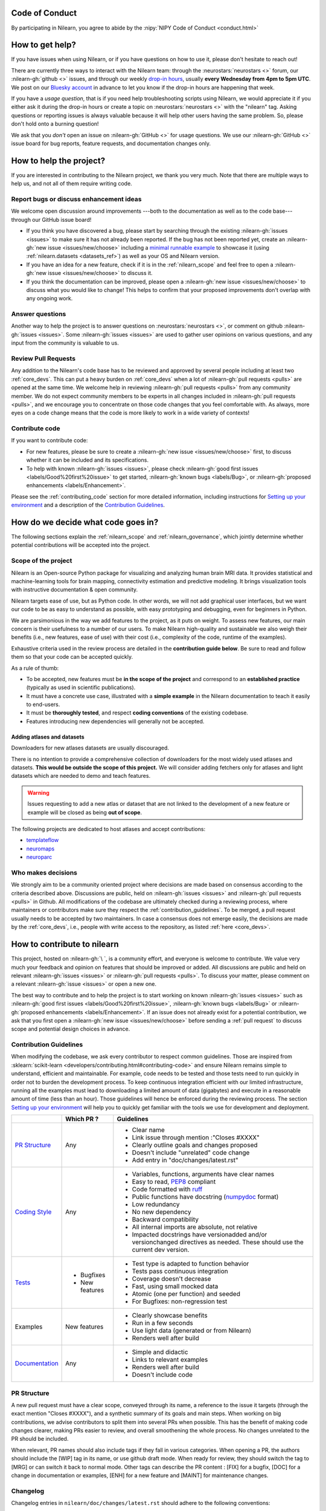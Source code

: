 .. _contributing:


Code of Conduct
===============

By participating in Nilearn, you agree to abide by the :nipy:`NIPY Code of Conduct <conduct.html>`

How to get help?
================

If you have issues when using Nilearn, or if you have questions on how to use it,
please don't hesitate to reach out!

There are currently three ways to interact with the Nilearn team:
through the :neurostars:`neurostars <>` forum, our :nilearn-gh:`github <>` issues,
and through our weekly `drop-in hours <https://arewemeetingyet.com/UTC/2023-01-18/16:00/w/Nilearn%20Drop-in%20Hours>`_,
usually **every Wednesday from 4pm to 5pm UTC**.
We post on our `Bluesky account <https://bsky.app/profile/nilearn.bsky.social>`_ in advance to let you know
if the drop-in hours are happening that week.

If you have a *usage question*, that is if you need help troubleshooting scripts using Nilearn,
we would appreciate it if you either ask it during the drop-in hours
or create a topic on :neurostars:`neurostars <>` with the "nilearn" tag.
Asking questions or reporting issues is always valuable
because it will help other users having the same problem.
So, please don't hold onto a burning question!

We ask that you *don't* open an issue on :nilearn-gh:`GitHub <>` for usage questions.
We use our :nilearn-gh:`GitHub <>` issue board for bug reports, feature requests, and documentation changes only.

How to help the project?
========================

If you are interested in contributing to the Nilearn project, we thank you very much.
Note that there are multiple ways to help us, and not all of them require writing code.

Report bugs or discuss enhancement ideas
----------------------------------------

We welcome open discussion around improvements ---both to the documentation as well as to the code base---
through our GitHub issue board!

* If you think you have discovered a bug,
  please start by searching through the existing :nilearn-gh:`issues <issues>`
  to make sure it has not already been reported. If the bug has not been reported yet,
  create an :nilearn-gh:`new issue <issues/new/choose>`
  including a `minimal runnable example <https://stackoverflow.com/help/minimal-reproducible-example>`_
  to showcase it (using :ref:`nilearn.datasets <datasets_ref>`) as well as your OS and Nilearn version.

* If you have an idea for a new feature, check if it is in the :ref:`nilearn_scope`
  and feel free to open a :nilearn-gh:`new issue <issues/new/choose>` to discuss it.

* If you think the documentation can be improved, please open a :nilearn-gh:`new issue <issues/new/choose>`
  to discuss what you would like to change! This helps to confirm
  that your proposed improvements don't overlap with any ongoing work.

Answer questions
----------------

Another way to help the project is to answer questions on :neurostars:`neurostars <>`,
or comment on github :nilearn-gh:`issues <issues>`.
Some :nilearn-gh:`issues <issues>` are used to gather user opinions on various questions,
and any input from the community is valuable to us.

Review Pull Requests
--------------------

Any addition to the Nilearn's code base has to be reviewed and approved
by several people including at least two :ref:`core_devs`.
This can put a heavy burden on :ref:`core_devs` when a lot of
:nilearn-gh:`pull requests <pulls>` are opened at the same time.
We welcome help in reviewing :nilearn-gh:`pull requests <pulls>` from any
community member.
We do not expect community members to be experts in all changes included in :nilearn-gh:`pull requests <pulls>`,
and we encourage you to concentrate on those code changes that you feel comfortable with.
As always, more eyes on a code change means that the code is more likely to work in a wide variety of contexts!

Contribute code
---------------

If you want to contribute code:

* For new features, please be sure to create a :nilearn-gh:`new issue <issues/new/choose>` first,
  to discuss whether it can be included and its specifications.

* To help with known :nilearn-gh:`issues <issues>`,
  please check :nilearn-gh:`good first issues <labels/Good%20first%20issue>`
  to get started, :nilearn-gh:`known bugs <labels/Bug>`,
  or :nilearn-gh:`proposed enhancements <labels/Enhancement>`.

Please see the :ref:`contributing_code` section for more detailed information, including
instructions for  `Setting up your environment`_ and a description of the `Contribution Guidelines`_.

How do we decide what code goes in?
====================================

The following sections explain the :ref:`nilearn_scope` and :ref:`nilearn_governance`,
which jointly determine whether potential contributions will be accepted into the project.

.. _nilearn_scope:

Scope of the project
--------------------

Nilearn is an Open-source Python package for visualizing and analyzing human
brain MRI data.
It provides statistical and machine-learning tools for brain mapping,
connectivity estimation and predictive modeling.
It brings visualization tools with instructive documentation & open community.

Nilearn targets ease of use, but as Python code.
In other words, we will not add graphical user interfaces, but we want our
code to be as easy to understand as possible, with easy prototyping and
debugging, even for beginners in Python.

We are parsimonious in the way we add features to the project, as it
puts on weight.
To assess new features, our main concern is their usefulness to a number of
our users.
To make Nilearn high-quality and sustainable we also weigh their benefits
(i.e., new features, ease of use) with their cost (i.e., complexity of the code,
runtime of the examples).

Exhaustive criteria used in the review process
are detailed in the **contribution guide below**.
Be sure to read and follow them so that your code can be accepted quickly.

As a rule of thumb:

* To be accepted, new features must be **in the scope of the project** and
  correspond to an **established practice** (typically as used in scientific
  publications).

* It must have a concrete use case, illustrated with a **simple example** in the
  Nilearn documentation to teach it easily to end-users.

* It must be **thoroughly tested**, and respect **coding conventions** of the
  existing codebase.

* Features introducing new dependencies will generally not be accepted.

Adding atlases and datasets
^^^^^^^^^^^^^^^^^^^^^^^^^^^

Downloaders for new atlases datasets are usually discouraged.

There is no intention to provide a comprehensive collection of downloaders
for the most widely used atlases and datasets.
**This would be outside the scope of this project.**
We will consider adding fetchers only for atlases and light datasets
which are needed to demo and teach features.

.. warning::

      Issues requesting to add a new atlas or dataset that are not linked
      to the development of a new feature or example
      will be closed as being **out of scope**.

The following projects are dedicated to host atlases and accept contributions:

* `templateflow <https://www.templateflow.org>`_
* `neuromaps <https://netneurolab.github.io/neuromaps>`_
* `neuroparc <https://github.com/neurodata/neuroparc>`_


.. _nilearn_governance:

Who makes decisions
-------------------

We strongly aim to be a community oriented project where decisions are
made based on consensus according to the criteria described above.
Discussions are public, held on :nilearn-gh:`issues <issues>` and
:nilearn-gh:`pull requests <pulls>` in Github.
All modifications of the codebase are ultimately checked during a reviewing
process, where maintainers or contributors make sure they respect the
:ref:`contribution_guidelines`.
To be merged, a pull request usually needs to be accepted by two maintainers.
In case a consensus does not emerge easily, the decisions are made by the
:ref:`core_devs`, i.e., people with write access to the repository, as
listed :ref:`here <core_devs>`.

.. _contributing_code:

How to contribute to nilearn
=============================

This project, hosted on :nilearn-gh:`\ `, is a community
effort, and everyone is welcome to contribute.
We value very much your feedback and opinion on features that should be
improved or added.
All discussions are public and held on relevant :nilearn-gh:`issues <issues>` or
:nilearn-gh:`pull requests <pulls>`.
To discuss your matter, please comment on a relevant
:nilearn-gh:`issue <issues>` or open a new one.

The best way to contribute and to help the project is to start working on known
:nilearn-gh:`issues <issues>` such as
:nilearn-gh:`good first issues <labels/Good%20first%20issue>`,
:nilearn-gh:`known bugs <labels/Bug>` or
:nilearn-gh:`proposed enhancements <labels/Enhancement>`.
If an issue does not already exist for a potential contribution, we ask that
you first open a :nilearn-gh:`new issue <issues/new/choose>` before sending a
:ref:`pull request` to discuss scope and potential design choices in advance.

.. _contribution_guidelines:

Contribution Guidelines
-----------------------

When modifying the codebase, we ask every contributor to respect common
guidelines.
Those are inspired from :sklearn:`scikit-learn <developers/contributing.html#contributing-code>`
and ensure Nilearn remains simple to understand, efficient and maintainable.
For example, code needs to be tested and those tests need to run quickly in order
not to burden the development process.
To keep continuous integration efficient with our limited infrastructure,
running all the examples must lead to downloading a limited amount of data
(gigabytes) and execute in a reasonable amount of time (less than an hour).
Those guidelines will hence be enforced during the reviewing process.
The section `Setting up your environment`_ will help you to quickly get familiar
with the tools we use for development and deployment.

+--------------------+---------------+-----------------------------------------------------+
|                    | Which PR ?    |        Guidelines                                   |
+====================+===============+=====================================================+
|                    |               | - Clear name                                        |
|                    |               | - Link issue through mention :"Closes #XXXX"        |
|  `PR Structure`_   |    Any        | - Clearly outline goals and changes proposed        |
|                    |               | - Doesn't include "unrelated" code change           |
|                    |               | - Add entry in "doc/changes/latest.rst"             |
+--------------------+---------------+-----------------------------------------------------+
|                    |               | - Variables, functions, arguments have clear names  |
|                    |               | - Easy to read, PEP8_ compliant                     |
|                    |               | - Code formatted with ruff_                         |
|                    |               | - Public functions have docstring (numpydoc_ format)|
|                    |               | - Low redundancy                                    |
|   `Coding Style`_  |    Any        | - No new dependency                                 |
|                    |               | - Backward compatibility                            |
|                    |               | - All internal imports are absolute, not relative   |
|                    |               | - Impacted docstrings have versionadded and/or      |
|                    |               |   versionchanged directives as needed.              |
|                    |               |   These should use the current dev version.         |
+--------------------+---------------+-----------------------------------------------------+
|                    |               | - Test type is adapted to function behavior         |
|                    |               | - Tests pass continuous integration                 |
|                    | - Bugfixes    | - Coverage doesn't decrease                         |
|      `Tests`_      | - New features| - Fast, using small mocked data                     |
|                    |               | - Atomic (one per function) and seeded              |
|                    |               | - For Bugfixes: non-regression test                 |
+--------------------+---------------+-----------------------------------------------------+
|                    |               | - Clearly showcase benefits                         |
|      Examples      | New features  | - Run in a few seconds                              |
|                    |               | - Use light data (generated or from Nilearn)        |
|                    |               | - Renders well after build                          |
+--------------------+---------------+-----------------------------------------------------+
|                    |               | - Simple and didactic                               |
|  `Documentation`_  |    Any        | - Links to relevant examples                        |
|                    |               | - Renders well after build                          |
|                    |               | - Doesn't include code                              |
+--------------------+---------------+-----------------------------------------------------+

.. _PEP8: https://peps.python.org/pep-0008/
.. _numpydoc: https://numpydoc.readthedocs.io/en/latest/format.html
.. _ruff: https://docs.astral.sh/ruff/

PR Structure
------------

A new pull request must have a clear scope, conveyed through its name, a
reference to the issue it targets (through the exact mention "Closes #XXXX"),
and a synthetic summary of its goals and main steps.
When working on big contributions, we advise contributors to split them into
several PRs when possible.
This has the benefit of making code changes clearer, making PRs easier to review,
and overall smoothening the whole process.
No changes unrelated to the PR should be included.

When relevant, PR names should also include tags if they fall in various
categories.
When opening a PR, the authors should include the [WIP] tag in its name, or use
github draft mode. When ready for review, they should switch the tag to [MRG] or
can switch it back to normal mode.
Other tags can describe the PR content : [FIX] for a bugfix, [DOC] for a
change in documentation or examples, [ENH] for a new feature and [MAINT] for
maintenance changes.

.. _changelog:

Changelog
---------

Changelog entries in ``nilearn/doc/changes/latest.rst`` should adhere to the following conventions:

- Entry in the appropriate category
- Single line per entry
- Add a "badge" corresponding to the change type (see below)
- Finish with a link to the PR and the author's profile
- New contributors to add their details to the ``authors`` section of the ``CITATION.cff`` (see below)

List of badges:

.. code-block:: rst

      :bdg-primary:`Doc`
      :bdg-secondary:`Maint`
      :bdg-success:`API`
      :bdg-info:`Plotting`
      :bdg-warning:`Test`
      :bdg-danger:`Deprecation`
      :bdg-dark:`Code`

Example entry in ``nilearn/doc/changes/latest.rst``:

.. code-block:: rst

    - :bdg-dark:`Code` Fix off-by-one error when setting ticks in :func:`~plotting.plot_surf` (:gh:`3105` by `Dimitri Papadopoulos Orfanos`_).

Associated entry in ``CITATION.cff``:

.. code-block:: yaml

      authors:

        - given-names: Dimitri Papadopoulos
          family-names: Orfanos
          website: https://github.com/DimitriPapadopoulos
          affiliation: NeuroSpin, C.E.A., Université Paris-Saclay, Gif-sur-Yvette, France
          orcid: https://orcid.org/0000-0002-1242-8990


Coding Style
------------

The nilearn codebase follows PEP8_ styling.
The main conventions we enforce are :

- line length < 80
- spaces around operators
- meaningful variable names
- function names are underscore separated (e.g., ``a_nice_function``) and as short as possible
- public functions exposed in their parent module's init file
- private function names preceded with a "_" and very explicit, see also :ref:`private_functions`
- classes in CamelCase
- 2 empty lines between functions or classes

You can check that any code you may have edited follows these conventions
by running `ruff <https://docs.astral.sh/ruff/>`__.

Documentation style
^^^^^^^^^^^^^^^^^^^

Each function and class must come with a “docstring” at the top of the function code,
using numpydoc_ formatting.
The docstring must summarize what the function does and document every parameter.

If an argument takes in a default value, it should be described
with the type definition of that argument.

See the examples below:

.. code-block:: python

      def good(x, y=1, z=None):
          """Show how parameters are documented.

          Parameters
          ----------
          x : :obj:`int`
                X

          y : :obj:`int`, default=1
                Note that "default=1" is preferred to "Defaults to 1".

          z : :obj:`str`, default=None

          """


      def bad(x, y=1, z=None):
          """Show how parameters should not be documented.

          Parameters
          ----------
          x :
                The type of X is not described

          y : :obj:`int`
                The default value of y is not described.

          z : :obj:`str`
                Defaults=None.
                The default value should be described after the type.
          """

Additionally, we consider it best practice to write modular functions;
i.e., functions should preferably be relatively short and do *one* thing.
This is also useful for writing unit tests.

Writing small functions is not always possible, and we do not recommend trying to reorganize larger,
but well-tested, older functions in the codebase, unless there is a strong reason to do so (e.g., when adding a new feature).

APIs of nilearn objects
^^^^^^^^^^^^^^^^^^^^^^^

Estimated Attributes
""""""""""""""""""""

Attributes that have been estimated from the data
should always have a name ending with trailing underscore.
For example the coefficients of some regression estimator
would be stored in a ``coef_`` attribute after ``fit`` has been called.

The estimated attributes are expected to be overridden when you call ``fit`` a second time.

This follows the :sklearn:`scikit-learn convention <developers/develop.html#estimated-attributes>`.

.. _private_functions:

Guidelines for Private Functions
^^^^^^^^^^^^^^^^^^^^^^^^^^^^^^^^

We start a name with a leading underscore to indicate that it is an internal implementation detail,
not to be accessed directly from outside, of the enclosing context:

- the parent module (for a submodule name),
- or the module (for the name of a top-level function, class or global variable),
- or the class (for a method or attribute name).

Moreover, modules explicitly declare their interface through the ``__all__`` attribute,
and any name not listed in ``__all__`` should not be accessed from outside the module

In some cases when private functions are in a private module (filename beginning with an underscore),
but are used outside of that file, we do not name them with a leading underscore.

Example:

.. code-block:: rst

      nilearn
      ├── image.py             # part of public API
      ├── __init__.py
      ├── maskers              # part of public API
      │   ├── __init__.py
      │   ├── nifti_masker.py  # part of public API
      │   └── _validation.py   # private to the maskers module
      └── _utils.py            # private to the nilearn module

Code inside ``maskers._validation.py``:

.. code-block:: python

      import numpy as np  # not part of the public API

      __all__ = ["check_mask_img", "ValidationError"]  # all symbols in the public API


      def check_mask_img(mask_img):
          """Public API of _validation module

          can be used in nifti_masker module
          but not the image module (which cannot import maskers._validation),
          unless maskers/__init__.py imports it and lists it in __all__
          to make it part of the maskers module's public API
          """

          return _check_mask_shape(mask_img) and _check_mask_values(mask_img)


      def _check_mask_shape(mask_img):
          """Private internal of _validation, cannot be used in nifti_masker"""


      def _check_mask_values(mask_img):
          """Private internal of _validation, cannot be used in nifti_masker"""


      class ValidationError(Exception):
          """Public API of _validation module"""


      class _Validator:
          """Private internal of the _validation module"""

          def validate(self, img):
              """Public API of _Validator"""

          def _validate_shape(self, img):
              """Private internal of the _Validator class.

              As we don't use the double leading underscore in nilearn we
              cannot infer from the name alone if it is considered to be
              exposed to subclasses or not.

              """

..
      Source: Jerome Dockes https://github.com/nilearn/nilearn/issues/3628#issuecomment-1515211711

Guidelines for HTML and CSS
^^^^^^^^^^^^^^^^^^^^^^^^^^^

We use `prettier <https://prettier.io/>`_ to format HTML and CSS.

This is implemented via a pre-commit hook (see below)
that can be run with

.. code-block:: bash

      pre-commit run --all-files prettier

Pre-commit
----------

We use `pre-commit <https://pre-commit.com/>`__
to run a set of linters and autoformatters on the codebase.

To install pre-commit, run:

.. code-block:: bash

      pip install pre-commit

Then run the following to install the pre-commit hooks:

.. code-block:: bash

      pre-commit install

Pre-commit will then run all those hooks on the files you have staged for commit.
Note that if some of those hooks fail you may have to edit some files and stage them again.

Tests
-----

When fixing a bug, the first step is to write a minimal test that fails because
of it, and then write the bugfix to make this test pass.
For new code you should have roughly one test function per function covering
every line and testing the logic of the function.
They should run on small mocked data, cover a representative range of parameters.

.. hint::

      It is easier to write good unit tests for short, self-contained functions.
      Try to keep this in mind when you write new functions.
      For more information about this coding approach,
      see `test-driven development <https://en.wikipedia.org/wiki/Test-driven_development>`_.

We use `pytest <https://docs.pytest.org/en/6.2.x/contents.html>`_ to run our tests.

If you are not familiar with pytest,
have a look at this `introductory video <https://www.youtube.com/watch?v=mzlH8lp4ISA>`_
by one of the pytest core developer.

In general tests for a specific module (say ``nilearn/image/image.py``)
are kept in a ``tests`` folder in a separate module
with a name that matches the module being tested
(so in this case ``nilearn/image/tests/test_image.py``).

When you have added a test you can check that your changes worked
and didn't break anything by running ``pytest nilearn``.
To do quicker checks it's possible to run only a subset of tests:

.. code-block:: bash

      pytest -v nilearn/module/tests/test_module.py

Fixtures
^^^^^^^^

If you need to do some special "set up" for your tests
(for example you need to generate some data, or a NiftiImage object or a file...)
you can use `pytest fixtures <https://docs.pytest.org/en/6.2.x/fixture.html>`_
to help you mock this data
(more information on pytest fixtures in `this video <https://www.youtube.com/watch?v=ScEQRKwUePI>`_).

Fixture are recognizable because they have a ``@pytest.fixture`` decorator.
Fixtures that are shared by many tests modules can be found in ``nilearn/conftest.py``
but some fixures specific to certain modules can also be kept in that testing module.

Before adding new fixtures, first check those that exist
in the test modules you are working in or in ``nilearn/conftest.py``.

Seeding
^^^^^^^

Many tests must be seeded to avoid random failures.
When your test use random numbers,
you can seed a random number generator with ``numpy.random.default_rng``
like in the following examples:

.. code-block:: python

      def test_something():
          # set up
          rng = np.random.default_rng(0)
          my_number = rng.normal()

          # the rest of the test

You can also use the ``rng`` fixture.

.. code-block:: python

      def test_something(rng):
          # set up
          my_number = rng.normal()

          # the rest of the test

Documentation
-------------

Documentation must be understandable by people from different backgrounds.
The “narrative” documentation should be an introduction to the concepts of
the library.
It includes very little code and should first help the user figure out which
parts of the library he needs and then how to use it.
It must be full of links, of easily-understandable titles, colorful boxes and
figures.

Examples take a hands-on approach focused on a generic usecase from which users
will be able to adapt code to solve their own problems.
They include plain text for explanations, python code and its output and
most importantly figures to depict its results.
Each example should take only a few seconds to run.

To build our documentation, we are using
`sphinx <https://www.sphinx-doc.org/en/master/usage/quickstart.html>`_ for the
main documentation and
`sphinx-gallery <https://sphinx-gallery.github.io/stable/index.html>`_ for the
example tutorials. If you want to work on those, check out next section to
learn how to use those tools to build documentation.

.. _git_repo:


Continuous integration
----------------------

See the :ref:`continuous integration` page.

Setting up your environment
===========================

Installing
----------

Here are the key steps you need to go through to copy the repo before contributing:

1. fork the repo from github (fork button in the top right corner of our :nilearn-gh:`main github page <>`)
   and clone your fork locally:

.. code-block:: bash

      git clone git@github.com:<your_username>/nilearn.git

2. (optional but highly recommended) set up a virtual environment to wor
   in using whichever environment management tool you're used to and activate it.
   For example:

.. code-block:: bash

      python3 -m venv nilearn
      source nilearn/bin/activate

or:

.. code-block:: bash

      conda create -n nilearn pip
      conda activate nilearn

3. install the forked version of ``nilearn``

.. admonition:: Recommendation

      When you install nilearn, it will use the version stored in the version control system
      (in this case git)
      to get the version number you would see if you typed in your terminal:

      .. code-block:: bash

            pip show nilearn

      or:

      .. code-block:: bash

            python -c "import nilearn; print(nilearn.__version__)"

      To make sure that you get the correct version number, you must fetch
      all the git tags from the nilearn github repository,
      by running the following commands:

      .. code-block:: bash

            # add the nilearn repo as an "upstream" remote
            git remote add upstream https://github.com/nilearn/nilearn.git
            # fetch all the tags
            git fetch --all
            # check that you got all the tags
            git tag --list

You can then install nilearn in editable mode:

.. code-block:: bash

      pip install -e '.[dev]'

This installs your local version of Nilearn,
along with all dependencies necessary for developers (hence the ``[dev]`` tag).
For more information about the dependency installation options, see ``pyproject.toml``.
The installed version will also reflect any changes you make to your code.


4. check that all tests pass with (this can take a while):

.. code-block:: bash

      pytest nilearn

5. (optional) install `pre-commit <https://pre-commit.com/#usage>`_ hooks
   to run the linter and other checks before each commit:

.. code-block:: bash

      pre-commit install


Contributing
------------

Here are the key steps you need to go through to contribute code to ``nilearn``:

1. open or join an already existing issue explaining what you want to work on

2. on your fork, create a new branch from main:

.. code-block:: bash

      git checkout -b your_branch

3. implement changes, lint and format

.. admonition:: Recommendation

    To lint your code and verify PEP8 compliance, you can run
    `ruff <https://docs.astral.sh/ruff/>`_ locally on the
    changes you have made.

    .. code-block:: bash

        ruff check --fix <path_to_edited_file>

    To format your code, you can also use ruff and run:

    .. code-block:: bash

        ruff format <path_to_edited_file>

    Note that if you installed pre-commit and the pre-commit hooks,
    those commands will be run automatically before each commit.

4. commit your changes on this branch (don't forget to write tests!)

5. run the tests locally (to go faster, only run tests which are relevant to what
   you work on with, for example):

.. code-block:: bash

      pytest -v nilearn/plotting/tests/test_surf_plotting.py

6. push your changes to your online fork:

.. code-block:: bash

      git push

7. in github, open a pull request from your online fork to the main repo
   (most likely from ``your_fork:your_branch`` to ``nilearn:main``).

8. check that all continuous integration tests pass

For more details about the Fork Clone Push workflows,
read `here <https://docs.github.com/en/get-started/exploring-projects-on-github/contributing-to-a-project#about-forking>`_.


.. _building documentation:

Building documentation
----------------------

If you wish to build documentation:

1. First, ensure that you have installed sphinx and sphinx-gallery. When in your
   fork top folder, you can install the required packages using:

.. code-block:: bash

      pip install '.[doc]'

2. Then go to ``nilearn/examples`` or ``nilearn/doc`` and make needed changes
   using `reStructuredText files <https://www.sphinx-doc.org/en/master/usage/restructuredtext/basics.html>`_

3. You can now go to ``nilearn/doc`` and build the examples locally:

.. code-block:: bash

      make html-strict

or, if you do not have make install (for instance under Windows):

.. code-block:: bash

      python3 -m sphinx -b html -d _build/doctrees . _build/html

The full build can take a very long time.
So if you don't need the plots, a quicker option is:

.. code-block:: bash

      make html-noplot

4. Visually review the output in ``nilearn/doc/_build/html/auto_examples/``.
   If all looks well and there were no errors, commit and push the changes.

5. You can now open a Pull Request from Nilearn's Pull Request page.

6. Request the CI builds the full documentation from your branch:

.. code-block:: bash

      git commit --allow-empty -m "[full doc] request full build"

.. tip::

      When generating documentation locally, you can build only specific files
      to reduce building time. To do so, use the ``filename_pattern``:

      .. code-block:: bash

            python3 -m sphinx -D sphinx_gallery_conf.filename_pattern=\\
            plot_decoding_tutorial.py -b html -d _build/doctrees . _build/html


Additional cases
================

How to contribute an atlas
--------------------------

We want atlases in Nilearn to be internally consistent.
Specifically, your atlas object:

- should be a Scikit-learn ``Bunch``

- MUST have at least the following 4 attributes (as with the existing atlases):

  - ``description`` (str): A text description of the atlas.
    This should be brief but thorough,
    describing the source (paper),
    relevant information related to its construction (modality, dataset, method),
    and, if there is more than one map, a description of each map.
  - ``maps`` (list or string): the path to the nifti image, or a list of paths
  - ``atlas_type``: must be either ``deterministic`` or ``probabilistic``
  - ``labels`` (list): a list of string labels corresponding to each atlas label,
    in the same (numerical) order as the atlas labels

Deterministic atlases must also include:

- a look up table (``lut``) attribute:

  - providing the mapping between the values in the atlas image
    and the name to the region of interest they define.
  - that complies with the
    `dseg.tsv format from BIDS
    <https://bids-specification.readthedocs.io/en/latest/derivatives/imaging.html#common-image-derived-labels>`_
  - can be validated by the function ``nilearn._utils.helpers.check_look_up_table``
    in strict mode.

In addition, the atlas will need to be called by a fetcher.
For example, see :nilearn-gh:`here <blob/main/nilearn/datasets/atlas.py>`.

Finally, as with other features, please provide a test for your atlas.
Examples can be found :nilearn-gh:`here <blob/main/nilearn/datasets/tests/test_atlas.py>`.

How to contribute a dataset fetcher
-----------------------------------

The :mod:`nilearn.datasets` module provides functions to download some
neuroimaging datasets, such as :func:`nilearn.datasets.fetch_haxby` or
:func:`nilearn.datasets.fetch_atlas_harvard_oxford`.

Downloading data takes time and large datasets slow down the build of the
example gallery. Moreover, downloads can fail for reasons we do not control,
such as a web service that is temporarily unavailable. This is frustrating for
users and a major issue for continuous integration (new code cannot be merged
unless the examples run successfully on the CI infrastructure). Finally,
datasets or the APIs that provide them sometimes change, in which case the
downloader needs to be adapted.

As for any contributed feature, before starting working on a new downloader,
we recommend opening a :nilearn-gh:`new issue <issues/new/choose>` to discuss
whether it is necessary or if existing downloaders could be used instead.

To add a new fetcher, ``nilearn.datasets.utils`` provides some helper functions,
such as ``get_dataset_dir`` to find a directory where the dataset is or will be
stored according to the user's configuration, or ``fetch_files`` to load files
from the disk or download them if they are missing.

The new fetcher, as any other function, also needs to be tested (in the relevant
submodule of ``nilearn.datasets.tests``). When the tests run, the fetcher does
not have access to the network and will not actually download files. This is to
avoid spurious failures due to unavailable network or servers, and to avoid
slowing down the tests with long downloads.
The functions from the standard library and the ``requests`` library that
nilearn uses to download files are mocked: they are replaced with dummy
functions that return fake data.

Exactly what fake data is returned can be configured through the object
returned by the ``request_mocker`` pytest fixture, defined in
``nilearn.datasets.tests._testing``. The docstrings of this module and the
``Sender`` class it contains provide information on how to write a test using
this fixture. Existing tests can also serve as examples.

Maintenance
===========

More information about the project organization, conventions, and maintenance
process can be found there : :ref:`maintenance_process`.
